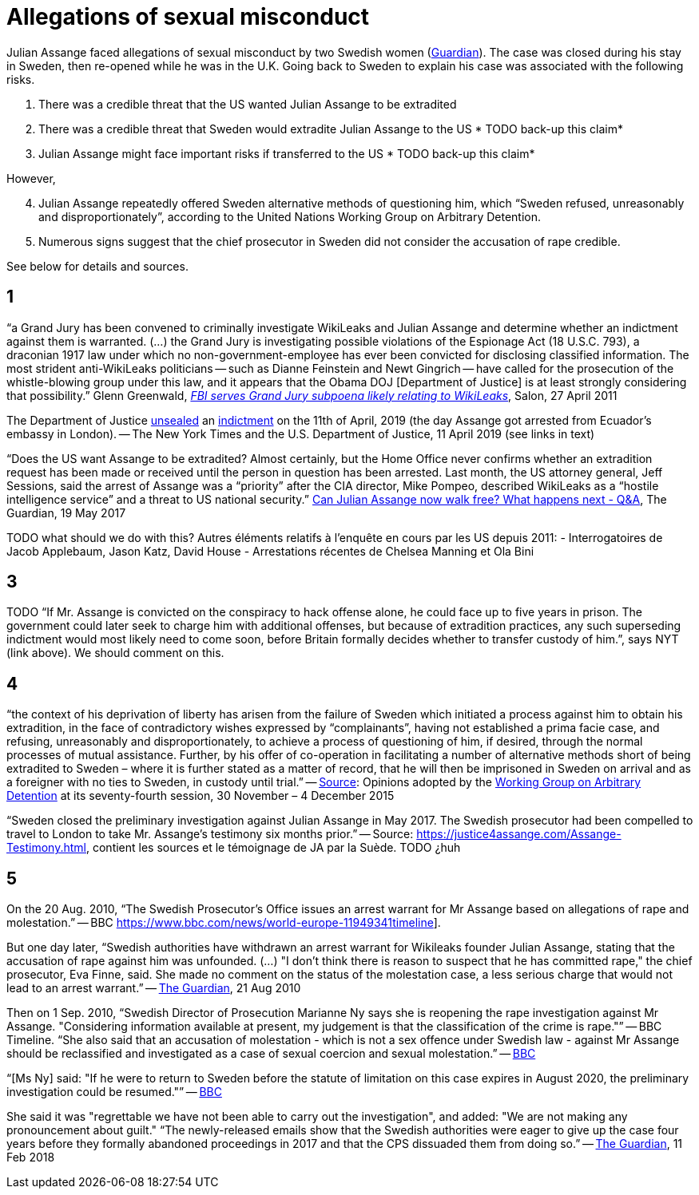 = Allegations of sexual misconduct

Julian Assange faced allegations of sexual misconduct by two Swedish women (https://www.theguardian.com/media/2010/dec/17/julian-assange-sweden[Guardian]). The case was closed during his stay in Sweden, then re-opened while he was in the U.K. Going back to Sweden to explain his case was associated with the following risks.

	. There was a credible threat that the US wanted Julian Assange to be extradited
	. There was a credible threat that Sweden would extradite Julian Assange to the US * TODO back-up this claim*
	. Julian Assange might face important risks if transferred to the US * TODO back-up this claim*

However,

[start=4]
	. Julian Assange repeatedly offered Sweden alternative methods of questioning him, which “Sweden refused, unreasonably and disproportionately”, according to the United Nations Working Group on Arbitrary Detention.
	. Numerous signs suggest that the chief prosecutor in Sweden did not consider the accusation of rape credible.

See below for details and sources.

== 1
“a Grand Jury has been convened to criminally investigate WikiLeaks and Julian Assange and determine whether an indictment against them is warranted. (…) the Grand Jury is investigating possible violations of the Espionage Act (18 U.S.C. 793), a draconian 1917 law under which no non-government-employee has ever been convicted for disclosing classified information.  The most strident anti-WikiLeaks politicians -- such as Dianne Feinstein and Newt Gingrich -- have called for the prosecution of the whistle-blowing group under this law, and it appears that the Obama DOJ [Department of Justice] is at least strongly considering that possibility.” Glenn Greenwald, https://www.salon.com/2011/04/27/wikileaks_26/[_FBI serves Grand Jury subpoena likely relating to WikiLeaks_], Salon, 27 April 2011

The Department of Justice https://www.nytimes.com/2019/04/11/world/europe/julian-assange-wikileaks-ecuador-embassy.html[unsealed] an https://www.justice.gov/opa/pr/wikileaks-founder-charged-computer-hacking-conspiracy[indictment] on the 11th of April, 2019 (the day Assange got arrested from Ecuador’s embassy in London). -- The New York Times and the U.S. Department of Justice, 11 April 2019 (see links in text)

“Does the US want Assange to be extradited? Almost certainly, but the Home Office never confirms whether an extradition request has been made or received until the person in question has been arrested. Last month, the US attorney general, Jeff Sessions, said the arrest of Assange was a “priority” after the CIA director, Mike Pompeo, described WikiLeaks as a “hostile intelligence service” and a threat to US national security.” https://www.theguardian.com/media/2017/may/19/what-has-happened-to-julian-assange-key-questions-answered[Can Julian Assange now walk free? What happens next - Q&A], The Guardian, 19 May 2017

TODO what should we do with this?
Autres éléments relatifs à l'enquête en cours par les US depuis 2011:
- Interrogatoires de Jacob Applebaum, Jason Katz, David House
- Arrestations récentes de Chelsea Manning et Ola Bini

== 3
TODO “If Mr. Assange is convicted on the conspiracy to hack offense alone, he could face up to five years in prison. The government could later seek to charge him with additional offenses, but because of extradition practices, any such superseding indictment would most likely need to come soon, before Britain formally decides whether to transfer custody of him.”, says NYT (link above). We should comment on this.

== 4
“the context of his deprivation of liberty has arisen from the failure of Sweden which initiated a process against him to obtain his extradition, in the face of contradictory wishes expressed by “complainants”, having not established a prima facie case, and refusing, unreasonably and disproportionately, to achieve a process of questioning of him, if desired, through the normal processes of mutual assistance. Further, by his offer of co-operation in facilitating a number of alternative methods short of being extradited to Sweden – where it is further stated as a matter of record, that he will then be imprisoned in Sweden on arrival and as a foreigner with no ties to Sweden, in custody until trial.” -- https://www.ohchr.org/_layouts/15/WopiFrame.aspx?sourcedoc=/Documents/Issues/Detention/A.HRC.WGAD.2015.docx&action=default&DefaultItemOpen=1[Source]: Opinions adopted by the https://en.wikipedia.org/wiki/Working_Group_on_Arbitrary_Detention[Working Group on Arbitrary Detention] at its seventy-fourth session, 30 November – 4 December 2015

“Sweden closed the preliminary investigation against Julian Assange in May 2017.
The Swedish prosecutor had been compelled to travel to London to take Mr. Assange’s testimony six months prior.” -- Source: https://justice4assange.com/Assange-Testimony.html, contient les sources et le témoignage de JA par la Suède. TODO ¿huh

== 5
On the 20 Aug. 2010, “The Swedish Prosecutor's Office issues an arrest warrant for Mr Assange based on allegations of rape and molestation.” -- BBC https://www.bbc.com/news/world-europe-11949341timeline].

But one day later, “Swedish authorities have withdrawn an arrest warrant for Wikileaks founder Julian Assange, stating that the accusation of rape against him was unfounded. (…) "I don't think there is reason to suspect that he has committed rape," the chief prosecutor, Eva Finne, said. She made no comment on the status of the molestation case, a less serious charge that would not lead to an arrest warrant.” -- https://www.theguardian.com/media/2010/aug/21/julian-assange-wikileaks-arrest-warrant-sweden[The Guardian], 21 Aug 2010

Then on 1 Sep. 2010, “Swedish Director of Prosecution Marianne Ny says she is reopening the rape investigation against Mr Assange. "Considering information available at present, my judgement is that the classification of the crime is rape."” -- BBC Timeline. “She also said that an accusation of molestation - which is not a sex offence under Swedish law - against Mr Assange should be reclassified and investigated as a case of sexual coercion and sexual molestation.” -- https://www.bbc.com/news/world-europe-11151277[BBC]

“[Ms Ny] said: "If he were to return to Sweden before the statute of limitation on this case expires in August 2020, the preliminary investigation could be resumed."” -- https://www.bbc.com/news/world-europe-39973864[BBC]

She said it was "regrettable we have not been able to carry out the investigation", and added: "We are not making any pronouncement about guilt."
“The newly-released emails show that the Swedish authorities were eager to give up the case four years before they formally abandoned proceedings in 2017 and that the CPS dissuaded them from doing so.” -- https://www.theguardian.com/media/2018/feb/11/sweden-tried-to-drop-assange-extradition-in-2013-cps-emails-show[The Guardian], 11 Feb 2018

